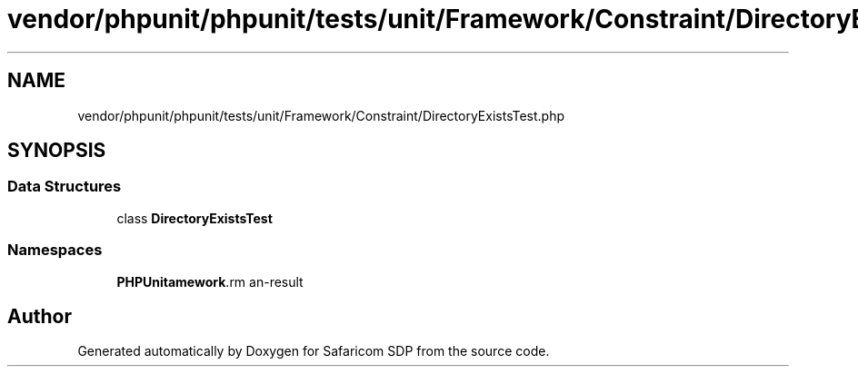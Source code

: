 .TH "vendor/phpunit/phpunit/tests/unit/Framework/Constraint/DirectoryExistsTest.php" 3 "Sat Sep 26 2020" "Safaricom SDP" \" -*- nroff -*-
.ad l
.nh
.SH NAME
vendor/phpunit/phpunit/tests/unit/Framework/Constraint/DirectoryExistsTest.php
.SH SYNOPSIS
.br
.PP
.SS "Data Structures"

.in +1c
.ti -1c
.RI "class \fBDirectoryExistsTest\fP"
.br
.in -1c
.SS "Namespaces"

.in +1c
.ti -1c
.RI " \fBPHPUnit\\Framework\\Constraint\fP"
.br
.in -1c
.SH "Author"
.PP 
Generated automatically by Doxygen for Safaricom SDP from the source code\&.
